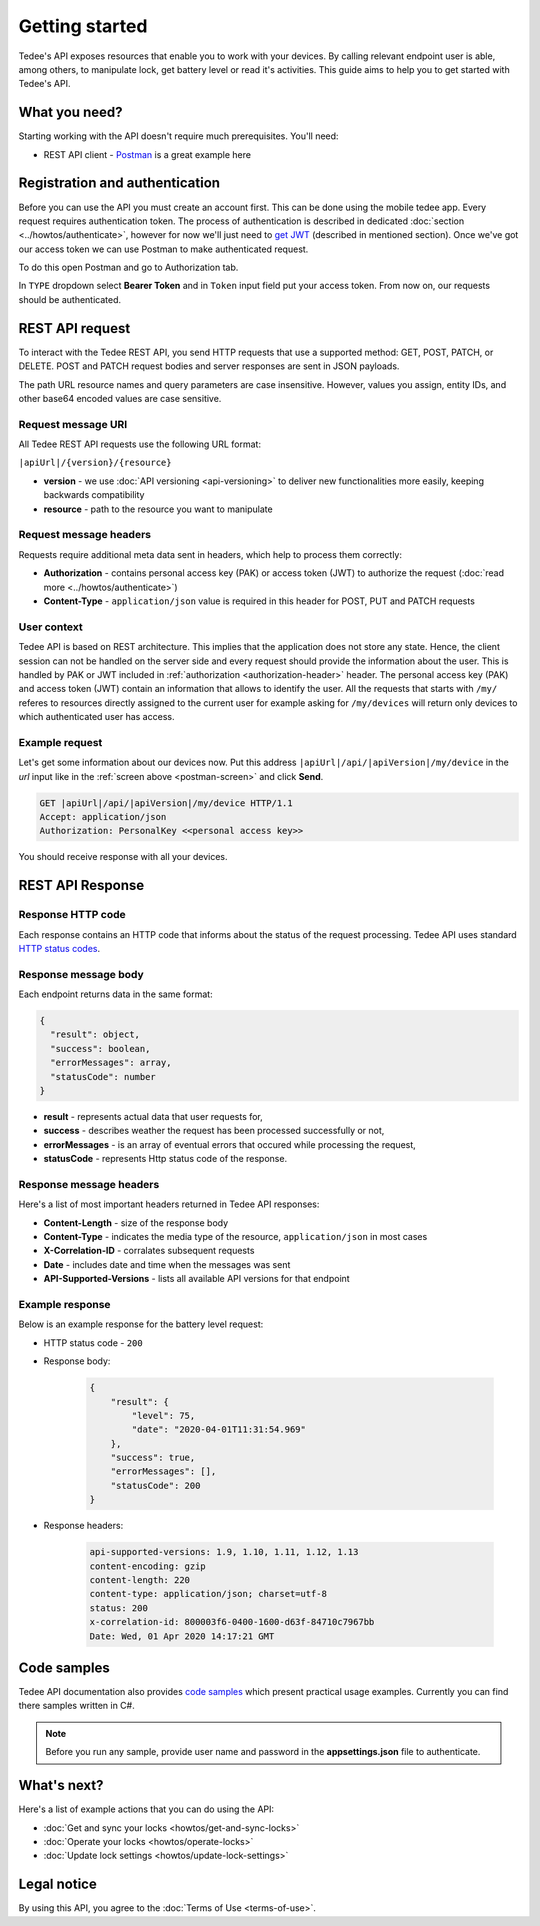 Getting started
===============

Tedee's API exposes resources that enable you to work with your devices. By calling relevant endpoint user is able, among others, to manipulate lock, get battery level or read it's activities. This guide aims to help you to get started with Tedee's API.

What you need?
--------------

Starting working with the API doesn't require much prerequisites.
You'll need:

* REST API client - `Postman <https://www.postman.com/>`_ is a great example here

Registration and authentication
-------------------------------

Before you can use the API you must create an account first. This can be done using the mobile tedee app. Every request requires authentication token. The process of authentication is described in dedicated :doc:`section <../howtos/authenticate>`, however for now we'll just need to `get JWT <howtos/authenticate.html#get-the-jwt>`_ (described in mentioned section). Once we've got our access token we can use Postman to make authenticated request.

To do this open Postman and go to Authorization tab. 

.. _`postman-screen`:

.. image:: images/postman_auth.png
    :align: center
    :alt: Authentication with Postman

In ``TYPE`` dropdown select **Bearer Token** and in ``Token`` input field put your access token.
From now on, our requests should be authenticated.

REST API request
----------------

To interact with the Tedee REST API, you send HTTP requests that use a supported method: GET, POST, PATCH, or DELETE. POST and PATCH request bodies and server responses are sent in JSON payloads.

The path URL resource names and query parameters are case insensitive. However, values you assign, entity IDs, and other base64 encoded values are case sensitive.

Request message URI
^^^^^^^^^^^^^^^^^^^

All Tedee REST API requests use the following URL format:

``|apiUrl|/{version}/{resource}``

* **version** - we use :doc:`API versioning <api-versioning>` to deliver new functionalities more easily, keeping backwards compatibility
* **resource** - path to the resource you want to manipulate

Request message headers
^^^^^^^^^^^^^^^^^^^^^^^

Requests require additional meta data sent in headers, which help to process them correctly:

.. _`authorization-header`:

* **Authorization** - contains personal access key (PAK) or access token (JWT) to authorize the request (:doc:`read more <../howtos/authenticate>`)
* **Content-Type** - ``application/json`` value is required in this header for POST, PUT and PATCH requests

User context
^^^^^^^^^^^^

Tedee API is based on REST architecture. This implies that the application does not store any state.
Hence, the client session can not be handled on the server side and every request should provide the information about the user.
This is handled by PAK or JWT included in :ref:`authorization <authorization-header>` header. The personal access key (PAK) and access token (JWT) contain an information that allows to identify the user.
All the requests that starts with ``/my/`` referes to resources directly assigned to the current user for example asking for ``/my/devices`` will return only devices to which authenticated user has access.

Example request
^^^^^^^^^^^^^^^^

Let's get some information about our devices now.
Put this address ``|apiUrl|/api/|apiVersion|/my/device`` in the `url` input like in the :ref:`screen above <postman-screen>` and click **Send**.

.. code-block:: http

 GET |apiUrl|/api/|apiVersion|/my/device HTTP/1.1
 Accept: application/json
 Authorization: PersonalKey <<personal access key>>

You should receive response with all your devices.

REST API Response
-----------------

Response HTTP code
^^^^^^^^^^^^^^^^^^

Each response contains an HTTP code that informs about the status of the request processing. Tedee API uses standard `HTTP status codes <https://developer.mozilla.org/en-US/docs/Web/HTTP/Status>`_.

Response message body
^^^^^^^^^^^^^^^^^^^^^

Each endpoint returns data in the same format:

.. code-block:: js

  {
    "result": object,
    "success": boolean,
    "errorMessages": array,
    "statusCode": number
  }

* **result** - represents actual data that user requests for,
* **success** - describes weather the request has been processed successfully or not,
* **errorMessages** - is an array of eventual errors that occured while processing the request,
* **statusCode** - represents Http status code of the response.

Response message headers
^^^^^^^^^^^^^^^^^^^^^^^^

Here's a list of most important headers returned in Tedee API responses:

* **Content-Length** - size of the response body
* **Content-Type** - indicates the media type of the resource, ``application/json`` in most cases
* **X-Correlation-ID** - corralates subsequent requests
* **Date** - includes date and time when the messages was sent
* **API-Supported-Versions** - lists all available API versions for that endpoint

Example response
^^^^^^^^^^^^^^^^

Below is an example response for the battery level request:

* HTTP status code - ``200``
* Response body:

    .. code-block:: js

        {
            "result": {
                "level": 75,
                "date": "2020-04-01T11:31:54.969"
            },
            "success": true,
            "errorMessages": [],
            "statusCode": 200
        }

* Response headers:

    .. code-block:: yaml
    
        api-supported-versions: 1.9, 1.10, 1.11, 1.12, 1.13 
        content-encoding: gzip 
        content-length: 220 
        content-type: application/json; charset=utf-8 
        status: 200 
        x-correlation-id: 800003f6-0400-1600-d63f-84710c7967bb
        Date: Wed, 01 Apr 2020 14:17:21 GMT 

Code samples
------------

Tedee API documentation also provides `code samples <https://github.com/tedee-com/tedee-api-doc/tree/master/samples>`_ which present practical usage examples.
Currently you can find there samples written in C#.

.. note::
   Before you run any sample, provide user name and password in the **appsettings.json** file to authenticate.

What's next?
------------

Here's a list of example actions that you can do using the API:

* :doc:`Get and sync your locks <howtos/get-and-sync-locks>`
* :doc:`Operate your locks <howtos/operate-locks>`
* :doc:`Update lock settings <howtos/update-lock-settings>`

Legal notice
------------

By using this API, you agree to the :doc:`Terms of Use <terms-of-use>`.
